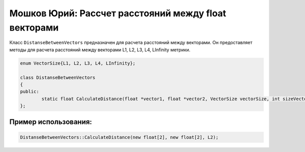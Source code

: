 Мошков Юрий: Рассчет расстояний между float векторами
====================================

Класс ``DistanseBetweenVectors`` предназначен для расчета расстояний между векторами. Он предоставляет методы для расчета расстояний между векторами L1, L2, L3, L4, LInfinity метрики.


.. code-block:: cpp

 enum VectorSize{L1, L2, L3, L4, LInfinity};

 class DistanseBetweenVectors
 {
 public:
	 static float CalculateDistance(float *vector1, float *vector2, VectorSize vectorSize, int sizeVector = 0);
 };
	
Пример использования:
---------------------

.. code-block:: cpp

 DistanseBetweenVectors::CalculateDistance(new float[2], new float[2], L2);